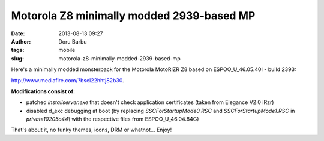 Motorola Z8 minimally modded 2939-based MP
##########################################
:date: 2013-08-13 09:27
:author: Doru Barbu
:tags: mobile
:slug: motorola-z8-minimally-modded-2939-based-mp

Here's a minimally modded monsterpack for the Motorola MotoRIZR Z8 based
on ESPOO_U_46.05.40I - build 2393:

http://www.mediafire.com/?bsel22hhtj82b30.


**Modifications consist of:**

-  patched *installserver.exe* that doesn't check application
   certificates (taken from Elegance V2.0 iRzr)
-  disabled d_exc debugging at boot (by replacing
   *SSCForStartupMode0.RSC* and *SSCForStartupMode1.RSC* in
   *private\10205c44\\* with the respective files from
   ESPOO_U_46.04.84G)

That's about it, no funky themes, icons, DRM or whatnot... Enjoy!
